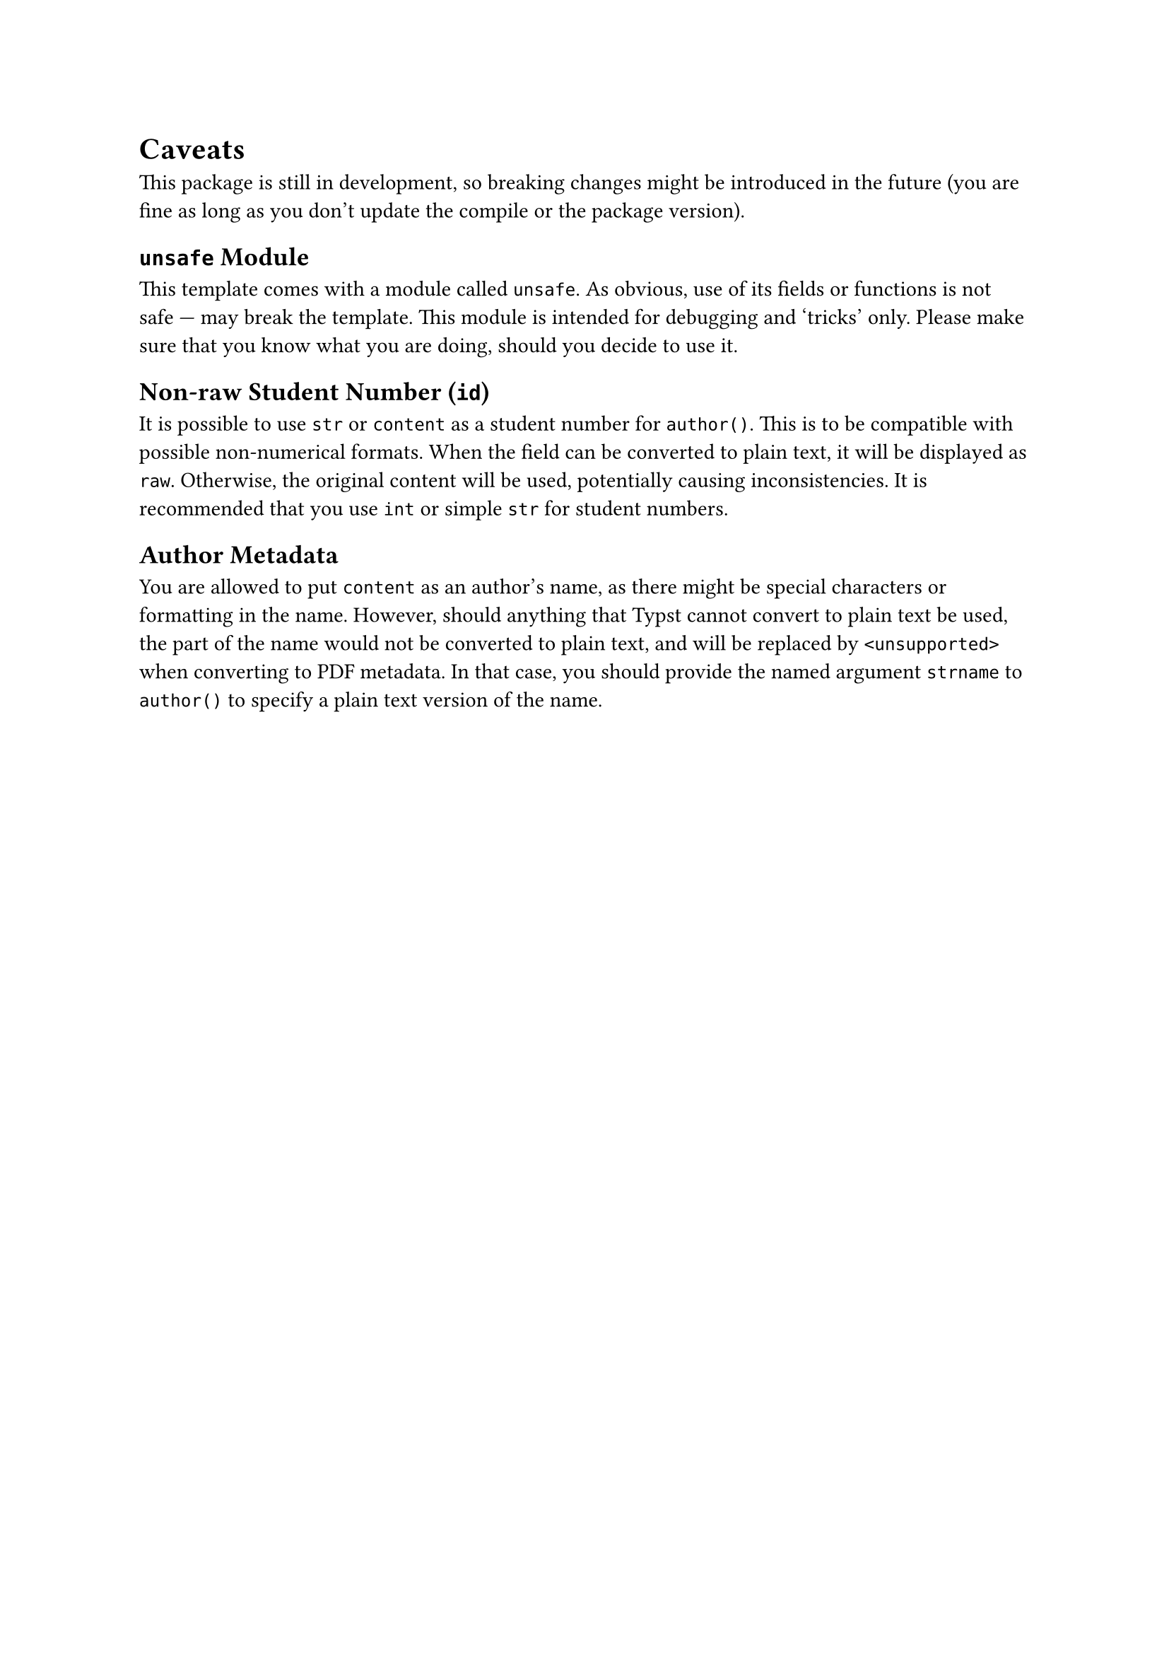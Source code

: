 = Caveats
This package is still in development, so breaking changes might be introduced in the future (you are fine as long as you don't update the compile or the package version).

== `unsafe` Module
This template comes with a module called `unsafe`.
As obvious, use of its fields or functions is not safe --- may break the template.
This module is intended for debugging and 'tricks' only. Please make sure that you know what you are doing, should you decide to use it.

== Non-raw Student Number (`id`)
It is possible to use `str` or `content` as a student number for `author()`. This is to be compatible with possible non-numerical formats. When the field can be converted to plain text, it will be displayed as `raw`. Otherwise, the original content will be used, potentially causing inconsistencies. It is recommended that you use `int` or simple `str` for student numbers.

== Author Metadata
You are allowed to put `content` as an author's name, as there might be special characters or formatting in the name. However, should anything that Typst cannot convert to plain text be used, the part of the name would not be converted to plain text, and will be replaced by `<unsupported>` when converting to PDF metadata. In that case, you should provide the named argument `strname` to `author()` to specify a plain text version of the name.

